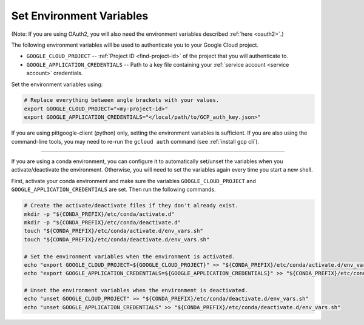 .. _set env vars:

Set Environment Variables
=========================

(Note: If you are using OAuth2, you will also need the environment variables described :ref:`here
<oauth2>`.)

The following environment variables will be used to authenticate you to your Google Cloud project.

-   ``GOOGLE_CLOUD_PROJECT`` -- :ref:`Project ID <find-project-id>` of the project that you will authenticate to.

-   ``GOOGLE_APPLICATION_CREDENTIALS`` -- Path to a key file containing your :ref:`service
    account <service account>` credentials.

Set the environment variables using:

.. code-block:: bash

    # Replace everything between angle brackets with your values.
    export GOOGLE_CLOUD_PROJECT="<my-project-id>"
    export GOOGLE_APPLICATION_CREDENTIALS="</local/path/to/GCP_auth_key.json>"

If you are using pittgoogle-client (python) only, setting the environment variables is sufficient.
If you are also using the command-line tools, you may need to re-run the ``gcloud auth`` command (see :ref:`install gcp cli`).

----

If you are using a conda environment, you can configure it to automatically set/unset the variables when you activate/deactivate the environment.
Otherwise, you will need to set the variables again every time you start a new shell.

First, activate your conda environment and make sure the variables
``GOOGLE_CLOUD_PROJECT`` and ``GOOGLE_APPLICATION_CREDENTIALS`` are set.
Then run the following commands.

.. code-block:: bash

    # Create the activate/deactivate files if they don't already exist.
    mkdir -p "${CONDA_PREFIX}/etc/conda/activate.d"
    mkdir -p "${CONDA_PREFIX}/etc/conda/deactivate.d"
    touch "${CONDA_PREFIX}/etc/conda/activate.d/env_vars.sh"
    touch "${CONDA_PREFIX}/etc/conda/deactivate.d/env_vars.sh"

    # Set the environment variables when the environment is activated.
    echo "export GOOGLE_CLOUD_PROJECT=${GOOGLE_CLOUD_PROJECT}" >> "${CONDA_PREFIX}/etc/conda/activate.d/env_vars.sh"
    echo "export GOOGLE_APPLICATION_CREDENTIALS=${GOOGLE_APPLICATION_CREDENTIALS}" >> "${CONDA_PREFIX}/etc/conda/activate.d/env_vars.sh"

    # Unset the environment variables when the environment is deactivated.
    echo "unset GOOGLE_CLOUD_PROJECT" >> "${CONDA_PREFIX}/etc/conda/deactivate.d/env_vars.sh"
    echo "unset GOOGLE_APPLICATION_CREDENTIALS" >> "${CONDA_PREFIX}/etc/conda/deactivate.d/env_vars.sh"
